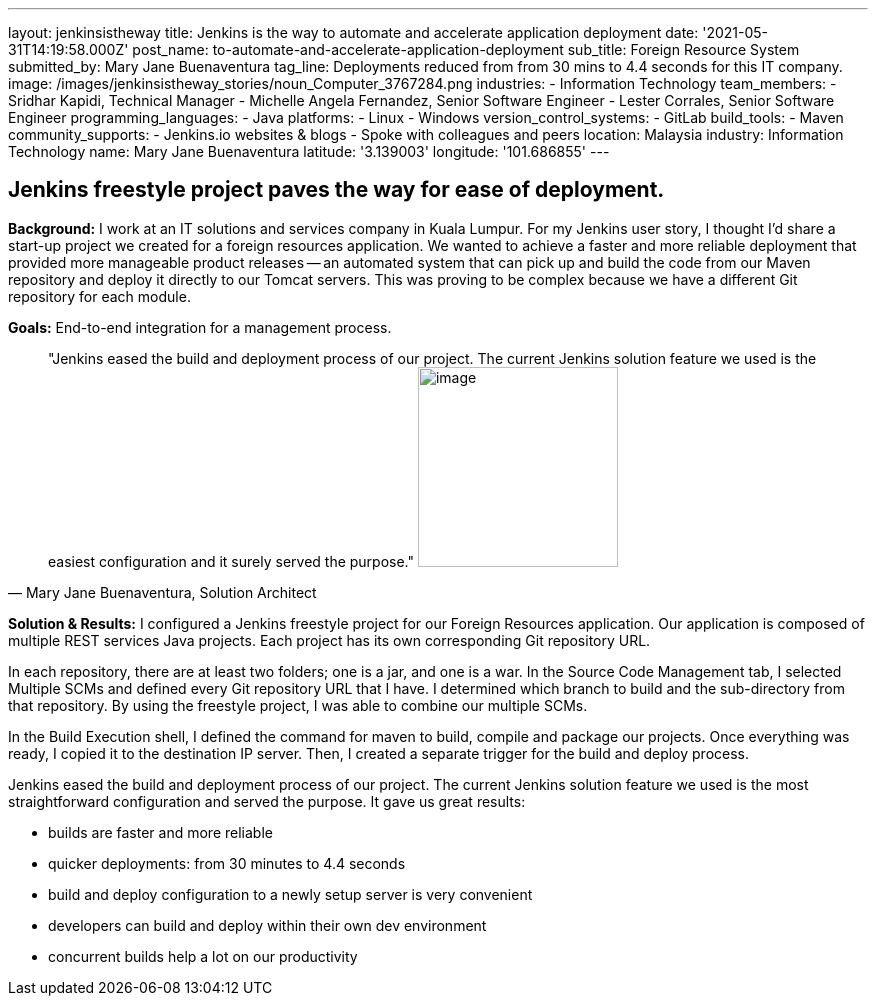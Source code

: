 ---
layout: jenkinsistheway
title: Jenkins is the way to automate and accelerate application deployment
date: '2021-05-31T14:19:58.000Z'
post_name: to-automate-and-accelerate-application-deployment
sub_title: Foreign Resource System
submitted_by: Mary Jane Buenaventura
tag_line: Deployments reduced from from 30 mins to 4.4 seconds for this IT company.
image: /images/jenkinsistheway_stories/noun_Computer_3767284.png
industries:
  - Information Technology
team_members:
  - Sridhar Kapidi, Technical Manager
  - Michelle Angela Fernandez, Senior Software Engineer
  - Lester Corrales, Senior Software Engineer
programming_languages:
  - Java
platforms:
  - Linux
  - Windows
version_control_systems:
  - GitLab
build_tools:
  - Maven
community_supports:
  - Jenkins.io websites & blogs
  - Spoke with colleagues and peers
location: Malaysia
industry: Information Technology
name: Mary Jane Buenaventura
latitude: '3.139003'
longitude: '101.686855'
---





== Jenkins freestyle project paves the way for ease of deployment.

*Background:* I work at an IT solutions and services company in Kuala Lumpur. For my Jenkins user story, I thought I'd share a start-up project we created for a foreign resources application. We wanted to achieve a faster and more reliable deployment that provided more manageable product releases -- an automated system that can pick up and build the code from our Maven repository and deploy it directly to our Tomcat servers. This was proving to be complex because we have a different Git repository for each module.

*Goals:* End-to-end integration for a management process.





[.testimonal]
[quote, "Mary Jane Buenaventura, Solution Architect"]
"Jenkins eased the build and deployment process of our project. The current Jenkins solution feature we used is the easiest configuration and it surely served the purpose."
image:/images/jenkinsistheway_stories/Jenkins-logo.png[image,width=200,height=200]


*Solution & Results:* I configured a Jenkins freestyle project for our Foreign Resources application. Our application is composed of multiple REST services Java projects. Each project has its own corresponding Git repository URL. 

In each repository, there are at least two folders; one is a jar, and one is a war. In the Source Code Management tab, I selected Multiple SCMs and defined every Git repository URL that I have. I determined which branch to build and the sub-directory from that repository. By using the freestyle project, I was able to combine our multiple SCMs.

In the Build Execution shell, I defined the command for maven to build, compile and package our projects. Once everything was ready, I copied it to the destination IP server. Then, I created a separate trigger for the build and deploy process.

Jenkins eased the build and deployment process of our project. The current Jenkins solution feature we used is the most straightforward configuration and served the purpose. It gave us great results:

* builds are faster and more reliable
* quicker deployments: from 30 minutes to 4.4 seconds
* build and deploy configuration to a newly setup server is very convenient
* developers can build and deploy within their own dev environment
* concurrent builds help a lot on our productivity

